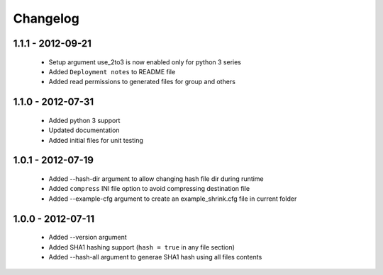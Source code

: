 =========
Changelog
=========

1.1.1 - 2012-09-21
==================

 * Setup argument use_2to3 is now enabled only for python 3 series
 * Added ``Deployment notes`` to README file
 * Added read permissions to generated files for group and others

1.1.0 - 2012-07-31
==================

 * Added python 3 support
 * Updated documentation
 * Added initial files for unit testing

1.0.1 - 2012-07-19
==================

 * Added --hash-dir argument to allow changing hash file dir during runtime
 * Added ``compress`` INI file option to avoid compressing destination file
 * Added --example-cfg argument to create an example_shrink.cfg file in
   current folder

1.0.0 - 2012-07-11
==================

 * Added --version argument
 * Added SHA1 hashing support (``hash = true`` in any file section)
 * Added --hash-all argument to generae SHA1 hash using all files contents
